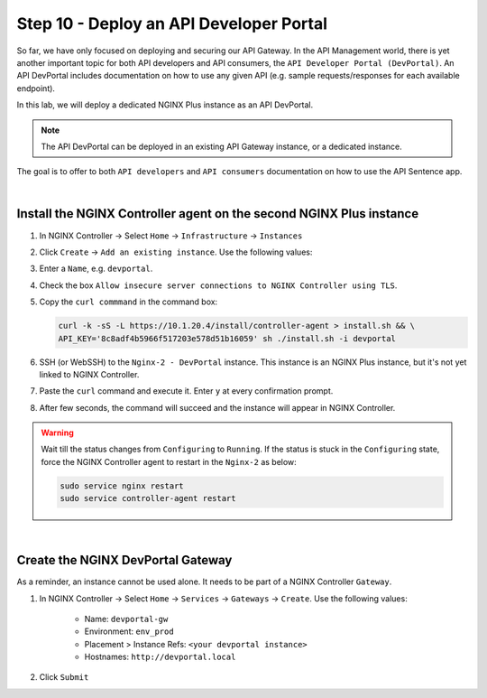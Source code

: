 Step 10 - Deploy an API Developer Portal
########################################

So far, we have only focused on deploying and securing our API Gateway. In the API Management world, there is yet another important topic for both API developers and API consumers, the ``API Developer Portal (DevPortal)``.
An API DevPortal includes documentation on how to use any given API (e.g. sample requests/responses for each available endpoint).

In this lab, we will deploy a dedicated NGINX Plus instance as an API DevPortal.

.. note:: The API DevPortal can be deployed in an existing API Gateway instance, or a dedicated instance.

The goal is to offer to both ``API developers`` and ``API consumers`` documentation on how to use the API Sentence app.

|

Install the NGINX Controller agent on the second NGINX Plus instance
********************************************************************
#. In NGINX Controller -> Select ``Home`` -> ``Infrastructure`` -> ``Instances``
#. Click ``Create`` -> ``Add an existing instance``. Use the following values:
#. Enter a ``Name``, e.g. ``devportal``.
#. Check the box ``Allow insecure server connections to NGINX Controller using TLS``.
#. Copy the ``curl commmand`` in the command box:

   .. code-block:: bash

      curl -k -sS -L https://10.1.20.4/install/controller-agent > install.sh && \
      API_KEY='8c8adf4b5966f517203e578d51b16059' sh ./install.sh -i devportal

#. SSH (or WebSSH) to the ``Nginx-2 - DevPortal`` instance. This instance is an NGINX Plus instance, but it's not yet linked to NGINX Controller.
#. Paste the ``curl`` command and execute it. Enter ``y`` at every confirmation prompt.
#. After few seconds, the command will succeed and the instance will appear in NGINX Controller.

   .. image:: ../pictures/lab1/instances.png
      :align: center

.. warning:: Wait till the status changes from ``Configuring`` to ``Running``. If the status is stuck in the ``Configuring`` state, force the NGINX Controller agent to restart in the ``Nginx-2`` as below:

   .. code-block:: bash

      sudo service nginx restart
      sudo service controller-agent restart

|

Create the NGINX DevPortal Gateway
**********************************

As a reminder, an instance cannot be used alone. It needs to be part of a NGINX Controller ``Gateway``.


#. In NGINX Controller -> Select ``Home`` -> ``Services`` -> ``Gateways`` -> ``Create``. Use the following values:

    * Name: ``devportal-gw``
    * Environment: ``env_prod``
    * Placement > Instance Refs: ``<your devportal instance>``
    * Hostnames: ``http://devportal.local``

#. Click ``Submit``
